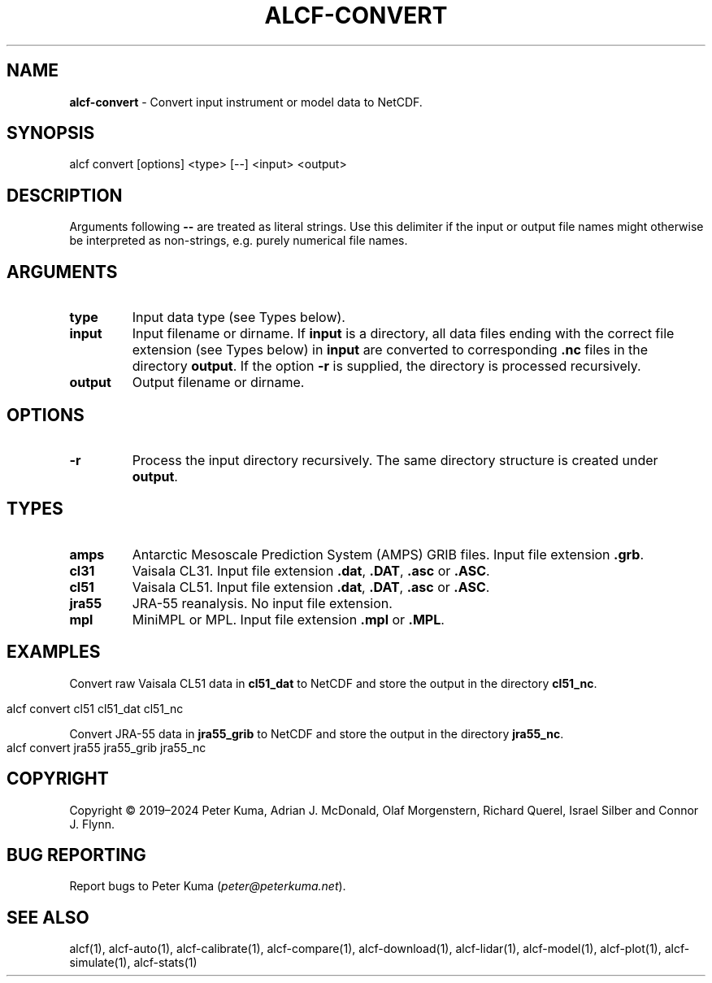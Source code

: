 .\" generated with Ronn-NG/v0.9.1
.\" http://github.com/apjanke/ronn-ng/tree/0.9.1
.TH "ALCF\-CONVERT" "1" "February 2025" ""
.SH "NAME"
\fBalcf\-convert\fR \- Convert input instrument or model data to NetCDF\.
.SH "SYNOPSIS"
.nf
alcf convert [options] <type> [\-\-] <input> <output>
.fi
.SH "DESCRIPTION"
Arguments following \fB\-\-\fR are treated as literal strings\. Use this delimiter if the input or output file names might otherwise be interpreted as non\-strings, e\.g\. purely numerical file names\.
.SH "ARGUMENTS"
.TP
\fBtype\fR
Input data type (see Types below)\.
.TP
\fBinput\fR
Input filename or dirname\. If \fBinput\fR is a directory, all data files ending with the correct file extension (see Types below) in \fBinput\fR are converted to corresponding \fB\.nc\fR files in the directory \fBoutput\fR\. If the option \fB\-r\fR is supplied, the directory is processed recursively\.
.TP
\fBoutput\fR
Output filename or dirname\.
.SH "OPTIONS"
.TP
\fB\-r\fR
Process the input directory recursively\. The same directory structure is created under \fBoutput\fR\.
.SH "TYPES"
.TP
\fBamps\fR
Antarctic Mesoscale Prediction System (AMPS) GRIB files\. Input file extension \fB\.grb\fR\.
.TP
\fBcl31\fR
Vaisala CL31\. Input file extension \fB\.dat\fR, \fB\.DAT\fR, \fB\.asc\fR or \fB\.ASC\fR\.
.TP
\fBcl51\fR
Vaisala CL51\. Input file extension \fB\.dat\fR, \fB\.DAT\fR, \fB\.asc\fR or \fB\.ASC\fR\.
.TP
\fBjra55\fR
JRA\-55 reanalysis\. No input file extension\.
.TP
\fBmpl\fR
MiniMPL or MPL\. Input file extension \fB\.mpl\fR or \fB\.MPL\fR\.
.SH "EXAMPLES"
Convert raw Vaisala CL51 data in \fBcl51_dat\fR to NetCDF and store the output in the directory \fBcl51_nc\fR\.
.IP "" 4
.nf
alcf convert cl51 cl51_dat cl51_nc
.fi
.IP "" 0
.P
Convert JRA\-55 data in \fBjra55_grib\fR to NetCDF and store the output in the directory \fBjra55_nc\fR\.
.IP "" 4
.nf
alcf convert jra55 jra55_grib jra55_nc
.fi
.IP "" 0
.SH "COPYRIGHT"
Copyright \(co 2019–2024 Peter Kuma, Adrian J\. McDonald, Olaf Morgenstern, Richard Querel, Israel Silber and Connor J\. Flynn\.
.SH "BUG REPORTING"
Report bugs to Peter Kuma (\fIpeter@peterkuma\.net\fR)\.
.SH "SEE ALSO"
alcf(1), alcf\-auto(1), alcf\-calibrate(1), alcf\-compare(1), alcf\-download(1), alcf\-lidar(1), alcf\-model(1), alcf\-plot(1), alcf\-simulate(1), alcf\-stats(1)
